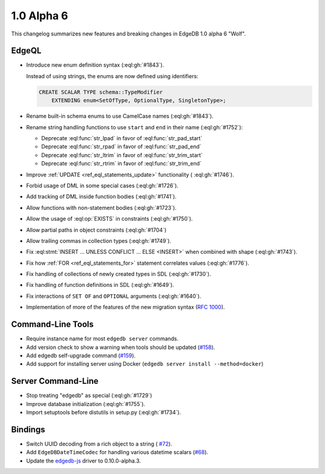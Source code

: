 ===========
1.0 Alpha 6
===========

This changelog summarizes new features and breaking changes in
EdgeDB 1.0 alpha 6 "Wolf".


EdgeQL
======

* Introduce new enum definition syntax (:eql:gh:`#1843`).

  Instead of using strings, the enums are now defined using identifiers:

  .. code-block:: edgeql

    CREATE SCALAR TYPE schema::TypeModifier
        EXTENDING enum<SetOfType, OptionalType, SingletonType>;

* Rename built-in schema enums to use CamelCase names (:eql:gh:`#1843`).
* Rename string handling functions to use ``start`` and ``end`` in
  their name (:eql:gh:`#1752`):

  - Deprecate :eql:func:`str_lpad` in favor of :eql:func:`str_pad_start`
  - Deprecate :eql:func:`str_rpad` in favor of :eql:func:`str_pad_end`
  - Deprecate :eql:func:`str_ltrim` in favor of :eql:func:`str_trim_start`
  - Deprecate :eql:func:`str_rtrim` in favor of :eql:func:`str_trim_end`

* Improve :ref:`UPDATE <ref_eql_statements_update>` functionality (
  :eql:gh:`#1746`).
* Forbid usage of DML in some special cases (:eql:gh:`#1726`).
* Add tracking of DML inside function bodies (:eql:gh:`#1741`).
* Allow functions with non-statement bodies (:eql:gh:`#1723`).
* Allow the usage of :eql:op:`EXISTS` in constraints (:eql:gh:`#1750`).
* Allow partial paths in object constraints (:eql:gh:`#1704`)
* Allow trailing commas in collection types (:eql:gh:`#1749`).
* Fix :eql:stmt:`INSERT ... UNLESS CONFLICT ... ELSE <INSERT>` when
  combined with shape (:eql:gh:`#1743`).
* Fix how :ref:`FOR <ref_eql_statements_for>` statement correlates
  values (:eql:gh:`#1776`).
* Fix handling of collections of newly created types in SDL (:eql:gh:`#1730`).
* Fix handling of function definitions in SDL (:eql:gh:`#1649`).
* Fix interactions of ``SET OF`` and ``OPTIONAL`` arguments (:eql:gh:`#1640`).
* Implementation of more of the features of the new migration syntax
  (`RFC 1000 <migrations_>`_).


Command-Line Tools
==================

* Require instance name for most ``edgedb server`` commands.
* Add version check to show a warning when tools should be updated
  (`#158 <https://github.com/edgedb/edgedb-cli/pull/158>`_).
* Add edgedb self-upgrade command (`#159
  <https://github.com/edgedb/edgedb-cli/pull/159>`_).
* Add support for installing server using Docker (``edgedb server
  install --method=docker``)


Server Command-Line
===================

* Stop treating "edgedb" as special (:eql:gh:`#1729`)
* Improve database initialization (:eql:gh:`#1755`).
* Import setuptools before distutils in setup.py (:eql:gh:`#1734`).


Bindings
========

* Switch UUID decoding from a rich object to a string (
  `#72 <https://github.com/edgedb/edgedb-js/pull/72>`_).

* Add ``EdgeDBDateTimeCodec`` for handling various datetime scalars
  (`#68 <https://github.com/edgedb/edgedb-js/pull/68>`_).
* Update the `edgedb-js <https://github.com/edgedb/edgedb-js>`_ driver
  to 0.10.0-alpha.3.


.. _migrations:
    https://github.com/edgedb/rfcs/blob/master/text/1000-migrations.rst
